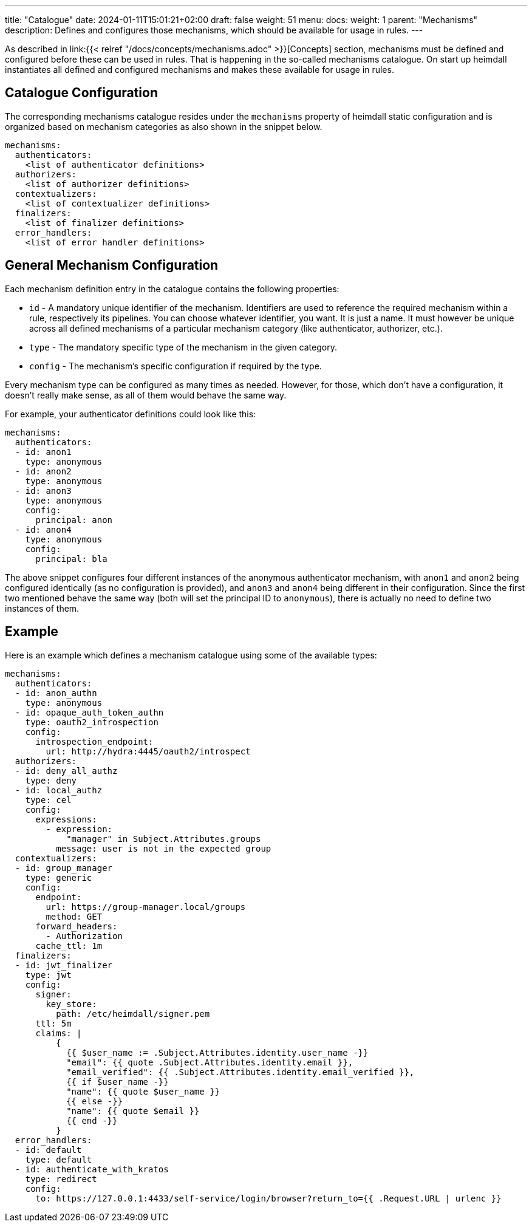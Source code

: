 ---
title: "Catalogue"
date: 2024-01-11T15:01:21+02:00
draft: false
weight: 51
menu:
  docs:
    weight: 1
    parent: "Mechanisms"
description: Defines and configures those mechanisms, which should be available for usage in rules.
---

:toc:

As described in link:{{< relref "/docs/concepts/mechanisms.adoc" >}}[Concepts] section, mechanisms must be defined and configured before these can be used in rules. That is happening in the so-called mechanisms catalogue. On start up heimdall instantiates all defined and configured mechanisms and makes these available for usage in rules.

== Catalogue Configuration

The corresponding mechanisms catalogue resides under the `mechanisms` property of heimdall static configuration and is organized based on mechanism categories as also shown in the snippet below.

[source, yaml]
----
mechanisms:
  authenticators:
    <list of authenticator definitions>
  authorizers:
    <list of authorizer definitions>
  contextualizers:
    <list of contextualizer definitions>
  finalizers:
    <list of finalizer definitions>
  error_handlers:
    <list of error handler definitions>
----

== General Mechanism Configuration

Each mechanism definition entry in the catalogue contains the following properties:

* `id` - A mandatory unique identifier of the mechanism. Identifiers are used to reference the required mechanism within a rule, respectively its pipelines. You can choose whatever identifier, you want. It is just a name. It must however be unique across all defined mechanisms of a particular mechanism category (like authenticator, authorizer, etc.).
* `type` - The mandatory specific type of the mechanism in the given category.
* `config` - The mechanism's specific configuration if required by the type.

Every mechanism type can be configured as many times as needed. However, for those, which don't have a configuration, it doesn't really make sense, as all of them would behave the same way.

For example, your authenticator definitions could look like this:

[source, yaml]
----
mechanisms:
  authenticators:
  - id: anon1
    type: anonymous
  - id: anon2
    type: anonymous
  - id: anon3
    type: anonymous
    config:
      principal: anon
  - id: anon4
    type: anonymous
    config:
      principal: bla
----

The above snippet configures four different instances of the anonymous authenticator mechanism, with `anon1` and `anon2` being configured identically (as no configuration is provided), and `anon3` and `anon4` being different in their configuration. Since the first two mentioned behave the same way (both will set the principal ID to `anonymous`), there is actually no need to define two instances of them.

== Example

Here is an example which defines a mechanism catalogue using some of the available types:

[source, yaml]
----
mechanisms:
  authenticators:
  - id: anon_authn
    type: anonymous
  - id: opaque_auth_token_authn
    type: oauth2_introspection
    config:
      introspection_endpoint:
        url: http://hydra:4445/oauth2/introspect
  authorizers:
  - id: deny_all_authz
    type: deny
  - id: local_authz
    type: cel
    config:
      expressions:
        - expression:
            "manager" in Subject.Attributes.groups
          message: user is not in the expected group
  contextualizers:
  - id: group_manager
    type: generic
    config:
      endpoint:
        url: https://group-manager.local/groups
        method: GET
      forward_headers:
        - Authorization
      cache_ttl: 1m
  finalizers:
  - id: jwt_finalizer
    type: jwt
    config:
      signer:
        key_store:
          path: /etc/heimdall/signer.pem
      ttl: 5m
      claims: |
          {
            {{ $user_name := .Subject.Attributes.identity.user_name -}}
            "email": {{ quote .Subject.Attributes.identity.email }},
            "email_verified": {{ .Subject.Attributes.identity.email_verified }},
            {{ if $user_name -}}
            "name": {{ quote $user_name }}
            {{ else -}}
            "name": {{ quote $email }}
            {{ end -}}
          }
  error_handlers:
  - id: default
    type: default
  - id: authenticate_with_kratos
    type: redirect
    config:
      to: https://127.0.0.1:4433/self-service/login/browser?return_to={{ .Request.URL | urlenc }}
----
